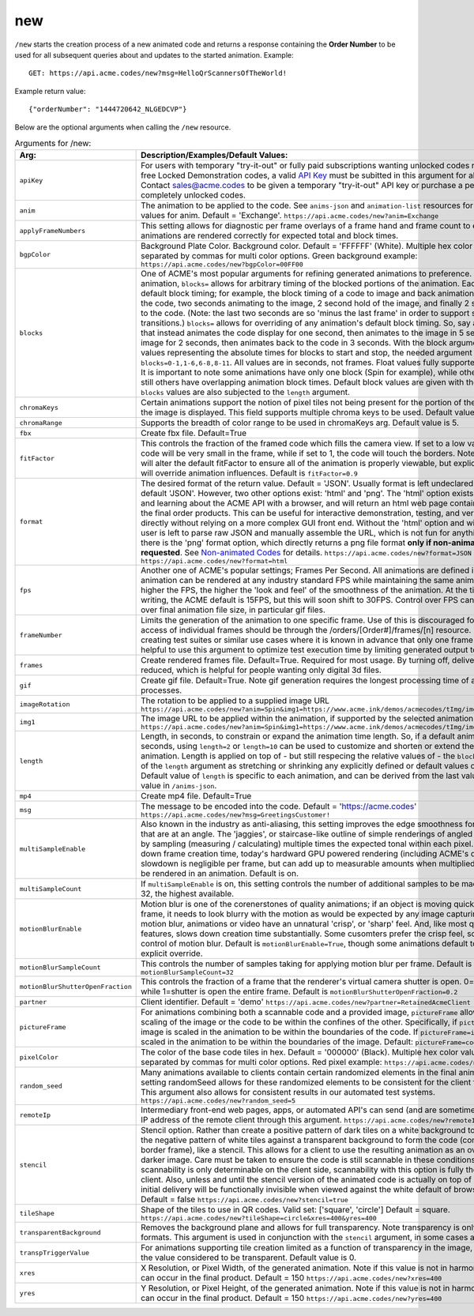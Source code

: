 
.. |br| raw:: html

   <br />

new
###

``/new`` starts the creation process of a new animated code and returns a response containing the **Order Number** to be used for all subsequent queries about and updates to the started animation. Example:
::

    GET: https://api.acme.codes/new?msg=HelloQrScannersOfTheWorld!
    
Example return value:
::

    {"orderNumber": "1444720642_NLGEDCVP"}

Below are the optional arguments when calling the ``/new`` resource. 

.. list-table:: Arguments for /new:
   :widths: auto
   :header-rows: 1

   * - Arg:
     - Description/Examples/Default Values:
   * - ``apiKey``
     - For users with temporary "try-it-out" or fully paid subscriptions wanting unlocked codes rather than the default free Locked Demonstration codes, a valid `API Key <https://en.wikipedia.org/wiki/Application_programming_interface_key>`_ must be subitted in this argument for all newly created codes. Contact sales@acme.codes to be given a temporary "try-it-out" API key or purchase a permanent API Key for completely unlocked codes.
   * - ``anim``
     - The animation to be applied to the code. See ``anims-json`` and ``animation-list`` resources for a complete list of valid values for anim. Default = 'Exchange'. ``https://api.acme.codes/new?anim=Exchange``
   * - ``applyFrameNumbers``
     - This setting allows for diagnostic per frame overlays of a frame hand and frame count to ensure altered animations are rendered correctly for expected total and block times.
   * - ``bgpColor``
     - Background Plate Color. Background color. Default = 'FFFFFF' (White). Multiple hex color values can be supplied separated by commas for multi color options. Green background example: ``https://api.acme.codes/new?bgpColor=00FF00``
   * - ``blocks``
     - One of ACME's most popular arguments for refining generated animations to preference. For any given animation, ``blocks=`` allows for arbitrary timing of the blocked portions of the animation. Each animation has default block timing; for example, the block timing of a code to image and back animation would be 2 seconds of the code, two seconds animating to the image, 2 second hold of the image, and finally 2 second animation back to the code. (Note: the last two seconds are so 'minus the last frame' in order to support smooth looping transitions.) ``blocks=`` allows for overriding of any animation's default block timing. So, say an animation is wanted that instead animates the code display for one second, then animates to the image in 5 seconds, then holds the image for 2 seconds, then animates back to the code in 3 seconds. With the block argument comma separated values representing the absolute times for blocks to start and stop, the needed argument would be ``blocks=0-1,1-6,6-8,8-11``. All values are in seconds, not frames. Float values fully supported: 0-2.44,2.44-6 is ok. It is important to note some animations have only one block (Spin for example), while others usually have 4, and still others have overlapping animation block times. Default block values are given with the ``/anims-json`` resource. ``blocks`` values are also subjected to the ``length`` argument. 
   * - ``chromaKeys``
     - Certain animations support the notion of pixel tiles not being present for the portion of the animation where only the image is displayed. This field supports multiple chroma keys to be used. Default value is None. 
   * - ``chromaRange``
     - Supports the breadth of color range to be used in chromaKeys arg. Default value is 5.
   * - ``fbx``
     - Create fbx file. Default=True
   * - ``fitFactor``
     - This controls the fraction of the framed code which fills the camera view. If set to a low values close to 0, the code will be very small in the frame, while if set to 1, the code will touch the borders. Note that some animations will alter the default fitFactor to ensure all of the animation is properly viewable, but explicit setting of fitFactor will override animation influences. Default is ``fitFactor=0.9``
   * - ``format``
     - The desired format of the return value. Default = 'JSON'. Usually format is left undeclared in order inherit the default 'JSON'. However, two other options exist: 'html' and 'png'. The 'html' option exists for humans interatcing and learning about the ACME API with a browser, and will return an html web page containing a clickable link to the final order products. This can be useful for interactive demonstration, testing, and verification of the API directly without relying on a more complex GUI front end. Without the 'html' option and without a front end, the user is left to parse raw JSON and manually assemble the URL, which is not fun for anything but scripts. Also, there is the 'png' format option, which directly returns a png file format **only if non-animated codes have been requested**. See `Non-animated Codes <https://acme.readthedocs.io/en/latest/Non-animated%20Codes.html>`_ for details.  ``https://api.acme.codes/new?format=JSON`` (Default) ``https://api.acme.codes/new?format=html``
   * - ``fps``
     - Another one of ACME's popular settings; Frames Per Second. All animations are defined in terms of time, so any animation can be rendered at any industry standard FPS while maintaining the same animation timing. The higher the FPS, the higher the 'look and feel' of the smoothness of the animation. At the time of this document's writing, the ACME default is 15FPS, but this will soon shift to 30FPS. Control over FPS can have significant effect over final animation file size, in particular gif files.
   * - ``frameNumber``
     - Limits the generation of the animation to one specific frame. Use of this is discouraged for normal use. Normal access of individual frames should be through the /orders/[Order#]/frames/[n] resource. However, if the user is creating test suites or similar use cases where it is known in advance that only one frame is needed, it can be helpful to use this argument to optimize test execution time by limiting generated output to just one frame.
   * - ``frames``
     - Create rendered frames file. Default=True. Required for most usage. By turning off, delivery times for fbx files is reduced, which is helpful for people wanting only digital 3d files.
   * - ``gif``
     - Create gif file. Default=True. Note gif generation requires the longest processing time of all other creation processes.
   * - ``imageRotation``
     - The rotation to be applied to a supplied image URL ``https://api.acme.codes/new?anim=Spin&img1=https://www.acme.ink/demos/acmecodes/tImg/img1.png&imageRotation=90``
   * - ``img1``
     - The image URL to be applied within the animation, if supported by the selected animation. ``https://api.acme.codes/new?anim=Spin&img1=https://www.acme.ink/demos/acmecodes/tImg/img1.png``
   * - ``length``
     - Length, in seconds, to constrain or expand the animation time length. So, if a default animation's time is 4 seconds, using ``length=2`` or ``length=10`` can be used to customize and shorten or extend the length of the animation. Length is applied on top of - but still respecing the relative values of - the ``blocks`` argument. Think of of the  ``length`` argument as stretching or shrinking any explicitly defined or default values of the block timing. Default value of ``length`` is specific to each animation, and can be derived from the last value of the default ``blocks`` value in ``/anims-json``.
   * - ``mp4``
     - Create mp4 file. Default=True
   * - ``msg``
     - The message to be encoded into the code. Default = 'https://acme.codes' ``https://api.acme.codes/new?msg=GreetingsCustomer!``
   * - ``multiSampleEnable``
     - Also known in the industry as anti-aliasing, this setting improves the edge smoothness for high contrast borders that are at an angle. The 'jaggies', or staircase-like outline of simple renderings of angled edges are smoothed by sampling (measuring / calculating) multiple times the expected tonal within each pixel. Though this can slow down frame creation time, today's hardward GPU powered rendering (including ACME's default renderer), any slowdown is negligible per frame, but can add up to measurable amounts when multiplied over many frames to be rendered in an animation. Default is on.
   * - ``multiSampleCount``
     - If ``multiSampleEnable`` is on, this setting controls the number of additional samples to be made per pixel. Default is 32, the highest available. 
   * - ``motionBlurEnable``
     - Motion blur is one of the corenerstones of quality animations; if an object is moving quickly within a single frame, it needs to look blurry with the motion as would be expected by any image capturing device. Without motion blur, animations or video have an unnatural 'crisp', or 'sharp' feel. And, like most quality improving features, slows down creation time substantially. Some cusomters prefer the crisp feel, so this setting allows for control of motion blur. Default is ``motionBlurEnable=True``, though some animations default to disabling it without an explicit override.
   * - ``motionBlurSampleCount``
     - This controls the number of samples taking for applying motion blur per frame. Default is ``motionBlurSampleCount=32``
   * - ``motionBlurShutterOpenFraction``
     - This controls the fraction of a frame that the renderer's virtual camera shutter is open. 0=shutter is never open, while 1=shutter is open the entire frame. Default is ``motionBlurShutterOpenFraction=0.2``
   * - ``partner``
     - Client identifier. Default = 'demo' ``https://api.acme.codes/new?partner=RetainedAcmeClient``
   * - ``pictureFrame``
     - For animations combining both a scannable code and a provided image, ``pictureFrame`` allows control over the scaling of the image or the code to be within the confines of the other. Specifically, if ``pictureFrame=code``, then the image is scaled in the animation to be within the boundaries of the code. If ``pictureFrame=image``, the code is scaled in the animation to be within the boundaries of the image. Default: ``pictureFrame=code``.
   * - ``pixelColor``
     - The color of the base code tiles in hex. Default = '000000' (Black). Multiple hex color values can be supplied separated by commas for multi color options. Red pixel example: ``https://api.acme.codes/new?pixelColor=FF0000``
   * - ``random_seed``
     - Many animations available to clients contain certain randomized elements in the final animations. Explicitly setting randomSeed allows for these randomized elements to be consistent for the client for any given code. This argument also allows for consistent results in our automated test systems. ``https://api.acme.codes/new?random_seed=5``
   * - ``remoteIp``
     - Intermediary front-end web pages, apps, or automated API's can send (and are sometimes required to send) the IP address of the remote client through this argument. ``https://api.acme.codes/new?remoteIp=123.456.789.1``
   * - ``stencil``
     - Stencil option. Rather than create a positive pattern of dark tiles on a white background to form the code, create the negative pattern of white tiles against a transparent background to form the code (complete with white border frame), like a stencil. This allows for a client to use the resulting animation as an overlay to a custom darker image. Care must be taken to ensure the code is still scannable in these conditions; since final scannability is only determinable on the client side, scannability with this option is fully the responsibility of the client. Also, unless and until the stencil version of the animated code is actually on top of a dark background, the initial delivery will be functionally invisible when viewed against the white default of browser backgrounds. Default = false ``https://api.acme.codes/new?stencil=true``
   * - ``tileShape``
     - Shape of the tiles to use in QR codes. Valid set: ['square', 'circle'] Default = square. ``https://api.acme.codes/new?tileShape=circle&xres=400&yres=400``
   * - ``transparentBackground``
     - Removes the background plane and allows for full transparency. Note transparency is only supported in gif file formats. This argument is used in conjunction with the ``stencil`` argument, in some cases automatically.
   * - ``transpTriggerValue``
     - For animations supporting tile creation limited as a function of transparency in the image, this argument defines the value considered to be transparent. Default value is 0.
   * - ``xres``
     - X Resolution, or Pixel Width, of the generated animation. Note if this value is not in harmony with yres, cropping can occur in the final product. Default = 150 ``https://api.acme.codes/new?xres=400``
   * - ``yres``
     - Y Resolution, or Pixel Height, of the generated animation. Note if this value is not in harmony with xres, cropping can occur in the final product. Default = 150 ``https://api.acme.codes/new?yres=400``

